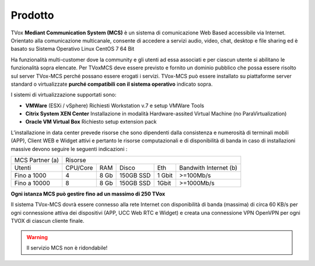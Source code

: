 =====
Prodotto
=====

TVox **Mediant Communication System (MCS)** è un sistema di comunicazione Web Based accessibile via Internet. Orientato alla comunicazione multicanale, consente di accedere a servizi audio, video, chat, desktop e file sharing ed è basato su Sistema Operativo Linux CentOS 7 64 Bit

Ha funzionalità multi-customer dove la community e gli utenti ad essa associati e per ciascun utente si abilitano le funzionalità sopra elencate. Per TVoxMCS deve essere previsto e fornito un dominio pubblico che possa essere risolto sul server TVox-MCS perché possano essere erogati i servizi.
TVox-MCS può essere installato su piattaforme server standard  o virtualizzate **purché compatibili con il sistema operativo** indicato sopra. 

I sistemi di virtualizzazione supportati sono:

- **VMWare** (ESXi / vSphere) Richiesti Workstation v.7 e setup VMWare Tools 
- **Citrix System XEN Center** Installazione in modalità Hardware-assited Virtual Machine (no ParaVirtualization) 
- **Oracle VM Virtual Box** Richiesto setup extension pack

L’installazione in data center prevede risorse che sono  dipendenti dalla consistenza e numerosità di terminali mobili (APP), Client WEB e Widget attivi e pertanto le risorse computazionali e di disponibilità di banda in caso di installazioni massive devono seguire le seguenti indicazioni :

+-----------------+--------------------------------------------------------------+
| MCS Partner (a) |                            Risorse                           |
+-----------------+----------+------+-----------+--------+-----------------------+
|      Utenti     | CPU/Core |  RAM |   Disco   |   Eth  | Bandwith Internet (b) |
+-----------------+----------+------+-----------+--------+-----------------------+
|   Fino a 1000   |     4    | 8 Gb | 150GB SSD | 1 Gbit |       >=100Mb/s       |
+-----------------+----------+------+-----------+--------+-----------------------+
|   Fino a 10000  |     8    | 8 Gb | 150GB SSD |  1Gbit |       >=1000Mb/s      |
+-----------------+----------+------+-----------+--------+-----------------------+
**Ogni istanza MCS può gestire fino ad un massimo di 250 TVox**

Il sistema TVox-MCS dovrà essere connesso alla rete  Internet con  disponibilità di banda (massima) di circa 60 KB/s per ogni connessione attiva dei dispositivi   (APP, UCC Web RTC e Widget) e creata una connessione VPN OpenVPN per ogni TVOX di ciascun cliente finale.

.. warning:: Il servizio MCS non è ridondabile!

.. |mcs_product| image:: ../../images/MCS/mcs_product.png
                :scale: 60%
                :align: center